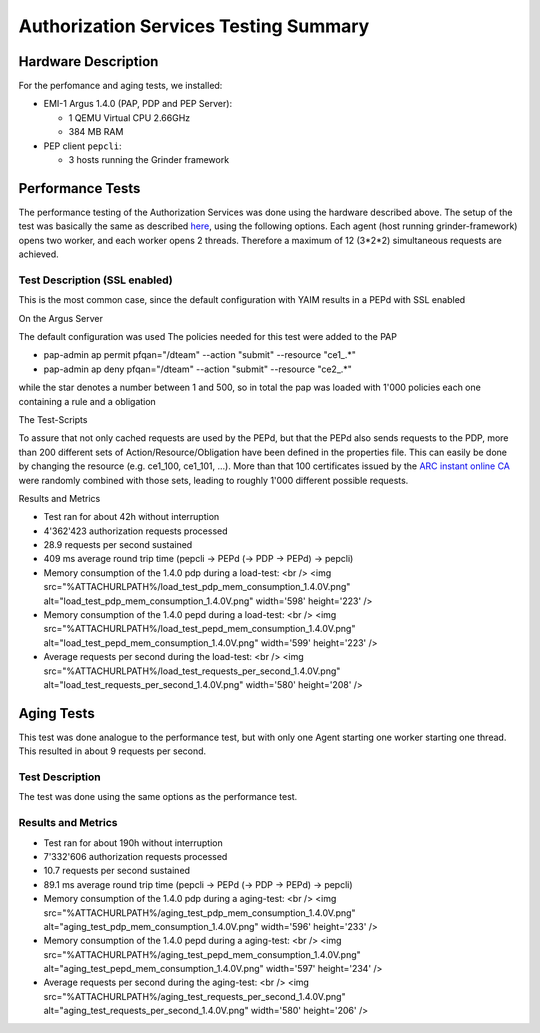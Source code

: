 
Authorization Services Testing Summary
======================================

Hardware Description
--------------------

For the perfomance and aging tests, we installed:

-  EMI-1 Argus 1.4.0 (PAP, PDP and PEP Server):

   -  1 QEMU Virtual CPU 2.66GHz
   -  384 MB RAM

-  PEP client ``pepcli``:

   -  3 hosts running the Grinder framework

Performance Tests
-----------------

The performance testing of the Authorization Services was done using the
hardware described above. The setup of the test was basically the same
as described
`here <https://twiki.cern.ch/twiki/bin/view/EGEE/AuthZLLT>`__, using the
following options. Each agent (host running grinder-framework) opens two
worker, and each worker opens 2 threads. Therefore a maximum of 12
(3\*2\*2) simultaneous requests are achieved.

Test Description (SSL enabled)
~~~~~~~~~~~~~~~~~~~~~~~~~~~~~~

This is the most common case, since the default configuration with YAIM
results in a PEPd with SSL enabled

On the Argus Server
                   

The default configuration was used The policies needed for this test
were added to the PAP

-  pap-admin ap permit pfqan="/dteam" --action "submit" --resource
   "ce1\_.\*"
-  pap-admin ap deny pfqan="/dteam" --action "submit" --resource
   "ce2\_.\*"

while the star denotes a number between 1 and 500, so in total the pap
was loaded with 1'000 policies each one containing a rule and a
obligation

The Test-Scripts
                

To assure that not only cached requests are used by the PEPd, but that
the PEPd also sends requests to the PDP, more than 200 different sets of
Action/Resource/Obligation have been defined in the properties file.
This can easily be done by changing the resource (e.g. ce1\_100,
ce1\_101, ...). More than that 100 certificates issued by the `ARC
instant online CA <https://arc-emi.grid.upjs.sk/instantCA/>`__ were
randomly combined with those sets, leading to roughly 1'000 different
possible requests.

Results and Metrics
                   

-  Test ran for about 42h without interruption
-  4'362'423 authorization requests processed
-  28.9 requests per second sustained
-  409 ms average round trip time (pepcli -> PEPd (-> PDP -> PEPd) ->
   pepcli)

-  Memory consumption of the 1.4.0 pdp during a load-test: <br /> <img
   src="%ATTACHURLPATH%/load\_test\_pdp\_mem\_consumption\_1.4.0V.png"
   alt="load\_test\_pdp\_mem\_consumption\_1.4.0V.png" width='598'
   height='223' />

-  Memory consumption of the 1.4.0 pepd during a load-test: <br /> <img
   src="%ATTACHURLPATH%/load\_test\_pepd\_mem\_consumption\_1.4.0V.png"
   alt="load\_test\_pepd\_mem\_consumption\_1.4.0V.png" width='599'
   height='223' />

-  Average requests per second during the load-test: <br /> <img
   src="%ATTACHURLPATH%/load\_test\_requests\_per\_second\_1.4.0V.png"
   alt="load\_test\_requests\_per\_second\_1.4.0V.png" width='580'
   height='208' />

Aging Tests
-----------

This test was done analogue to the performance test, but with only one
Agent starting one worker starting one thread. This resulted in about 9
requests per second.

Test Description
~~~~~~~~~~~~~~~~

The test was done using the same options as the performance test.

Results and Metrics
~~~~~~~~~~~~~~~~~~~

-  Test ran for about 190h without interruption
-  7'332'606 authorization requests processed
-  10.7 requests per second sustained
-  89.1 ms average round trip time (pepcli -> PEPd (-> PDP -> PEPd) ->
   pepcli)

-  Memory consumption of the 1.4.0 pdp during a aging-test: <br /> <img
   src="%ATTACHURLPATH%/aging\_test\_pdp\_mem\_consumption\_1.4.0V.png"
   alt="aging\_test\_pdp\_mem\_consumption\_1.4.0V.png" width='596'
   height='233' />

-  Memory consumption of the 1.4.0 pepd during a aging-test: <br /> <img
   src="%ATTACHURLPATH%/aging\_test\_pepd\_mem\_consumption\_1.4.0V.png"
   alt="aging\_test\_pepd\_mem\_consumption\_1.4.0V.png" width='597'
   height='234' />

-  Average requests per second during the aging-test: <br /> <img
   src="%ATTACHURLPATH%/aging\_test\_requests\_per\_second\_1.4.0V.png"
   alt="aging\_test\_requests\_per\_second\_1.4.0V.png" width='580'
   height='206' />
